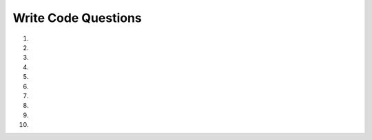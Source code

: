 Write Code Questions
-----------------------
#.

   .. activecode:: db_select_bike_number__dur_where_bike_ac1
      :language: sql
      :autograde: unittest
      :dburl: https://runestone.academy/runestone/books/published/overview/_static/bikeshare.db

      Given a database of bike share information fix the SELECT statement to
      retrieve the ``bike_number`` and ``duration`` from table ``trip_data`` for
      ``bike_number`` "W00837".
      ~~~~
      SELECT bike, duration IN trip_data WHERE bike = W00837
      ====
      assert 0,0 == W00837
      assert 0,1 == 1577
      assert 1,0 == W00837
      assert 1,1 == 110
      assert 3,0 == W00837
      assert 3,1 == 3398
      assert 7,0 == W00837
      assert 7,1 == 1836
      assert 13,0 == W00837
      assert 13,1 == 492

#.

   .. activecode:: db_select_bike_number_dur_where_dur_ac1
      :language: sql
      :autograde: unittest
      :dburl: https://runestone.academy/runestone/books/published/overview/_static/bikeshare.db

      Given a database of bike share information write a SELECT statement below that
      retrieves the ``bike_number`` and ``duration`` from table ``trip_data`` for
      all of the rentals that had a ``duration`` of more than 85,000.
      ~~~~


      ====
      assert 0,0 == W00837
      assert 0,1 == 85168
      assert 1,0 == W00930
      assert 1,1 == 85666
      assert 3,0 == W00202
      assert 3,1 == 85102
      assert 7,0 == W00076
      assert 7,1 == 85194

#.

   .. activecode:: db_select_start_station_limit_5_ac1
      :language: sql
      :autograde: unittest
      :dburl: https://runestone.academy/runestone/books/published/overview/_static/bikeshare.db

      Given a database of bike share information write a SELECT statement below that
      retrieves the ``bike_number``, ``duration``, and ``start_date`` for all of
      the rentals from ``start_station`` 31105 and limit the results to 5.
      ~~~~

      ====
      assert 0,0 == W01066
      assert 0,1 == 392
      assert 0,2 == 2011-11-29 07:25:16.000000
      assert 2,0 == W00462
      assert 2,1 == 430
      assert 4,0 == W01066
      assert 4,1 == 1210
      assert 5,0 == W00208
      assert 5,1 == 422

#.

   .. activecode:: db_select_start_station_order_by_bike_num_ac1
      :language: sql
      :autograde: unittest
      :dburl: https://runestone.academy/runestone/books/published/overview/_static/bikeshare.db

      Given a database of bike share information write a SELECT statement below that
      retrieves the ``bike_number`` and ``member_type``, for all of
      the rentals from ``end_station`` 31200 and limit the results to 5.
      ~~~~

      ====
      assert 0,0 == W00058
      assert 0,1 == Member
      assert 1,0 == W00395
      assert 1,1 == Casual
      assert 3,0 == W00540
      assert 3,1 == Member
      assert 4,0 == W00543
      assert 4,1 == Member

#.

   .. activecode:: db_select_bike_number_dur_where_dur_orderby_ac1
      :language: sql
      :autograde: unittest
      :dburl: https://runestone.academy/runestone/books/published/overview/_static/bikeshare.db

      Given a database of bike share information write a SELECT statement below that
      retrieves the ``bike_number`` and ``duration`` from table ``trip_data`` for
      all of the rentals that had a ``duration`` of more than 85,000 and order
      them by ``duration`` descending.
      ~~~~


      ====
      assert 0,1 == 85679
      assert 1,0 == W00930
      assert 1,1 == 85666
      assert 3,0 == W00743
      assert 3,1 == 85318
      assert 7,0 == W00202
      assert 7,1 == 85102

#.

   .. activecode:: db_select_bike_join_all_cols
      :language: sql
      :autograde: unittest
      :dburl: https://runestone.academy/runestone/books/published/overview/_static/bikeshare.db

      Given a database of bike share information write a SELECT statement to
      retrieve all the columns from tables ``trip_data`` and ``bikeshare_stations``
      where the ``start_station`` in ``trip_data`` is the same as the ``station_id`` in ``bikeshare_stations``.
      Limit the results to 5 rows.
      ~~~~

      ====
      assert 0,0 == 513639
      assert 0,4 == 31104
      assert 0,6 == W00058
      assert 1,0 == 718494
      assert 1,1 == 1978
      assert 1,11 == open
      assert 4,0 == 578726
      assert 4,1 == 1008
      assert 4,11 == open


#.

   .. activecode:: db_select_bike_join_three_cols
      :language: sql
      :autograde: unittest
      :dburl: https://runestone.academy/runestone/books/published/overview/_static/bikeshare.db

      Given a database of bike share information write a SELECT statement to
      retrieve the ``duration`` and ``bike_number`` from ``trip_data`` and the ``name`` from ``bikeshare_stations``
      where the ``start_station`` in ``trip_data`` is the same as the ``station_id`` in ``bikeshare_stations``.
      Limit the results to 5 rows.
      ~~~~

      ====
      assert 0,0 == 332
      assert 0,1 == W00058
      assert 0,2 == "Adams Mill & Columbia Rd NW"
      assert 1,0 == 1978
      assert 1,1 == W00775
      assert 4,0 == 1008
      assert 4,1 == W00392
      assert 4,2 == "14th St & Spring Rd NW"

#.

   .. activecode:: db_select_bike_join_four_cols
      :language: sql
      :autograde: unittest
      :dburl: https://runestone.academy/runestone/books/published/overview/_static/bikeshare.db

      Given a database of bike share information write a SELECT statement to
      retrieve the ``duration`` and ``bike_number`` from ``trip_data`` and the ``name``, `latitude` and ``longitude`` from ``bikeshare_stations``
      where the ``start_station`` in ``trip_data`` is the same as the ``station_id`` in ``bikeshare_stations``.
      Limit the results to 5 rows.
      ~~~~

      ====
      assert 0,0 == 332
      assert 0,1 == W00058
      assert 0,3 == 38.9226377090252
      assert 1,0 == 1978
      assert 1,1 == W00775
      assert 4,0 == 1008
      assert 4,1 == W00392
      assert 4,4 == -77.0327126210449

#.

   .. activecode:: db_select_bike_join_four_cols_where_station
      :language: sql
      :autograde: unittest
      :dburl: https://runestone.academy/runestone/books/published/overview/_static/bikeshare.db

      Given a database of bike share information write a SELECT statement to
      retrieve the ``bike_number``, ``start_data``, and ``end_date`` from ``trip_data`` and the ``station_id`` and ``name`` from ``bikeshare_stations``
      where the ``start_station`` in ``trip_data`` is the same as the ``station_id`` in ``bikeshare_stations``
      and where the ``station_id`` equals 31101.  Limit the results to 5 rows.
      ~~~~

      ====
      assert 0,0 == W00013
      assert 0,3 == 31101
      assert 1,0 == W00719
      assert 1,3 == 31101
      assert 4,0 == W00821
      assert 4,3 == 31101

#.

   .. activecode:: db_select_bike_join_five_cols_where_member
      :language: sql
      :autograde: unittest
      :dburl: https://runestone.academy/runestone/books/published/overview/_static/bikeshare.db

      Given a database of bike share information write a SELECT statement to
      retrieve the ``bike_number``, ``start_data``, and ``end_date`` from ``trip_data`` and the ``station_id`` and ``name`` from ``bikeshare_stations``
      where the ``start_station`` in ``trip_data`` is the same as the ``station_id`` in ``bikeshare_stations``
      and where the ``member_type`` equals "Casual".  Limit the results to 5 rows.
      ~~~~

      ====
      assert 0,0 == W00775
      assert 0,3 == 31230
      assert 1,0 == W00204
      assert 1,3 == 31604
      assert 4,0 == W00568
      assert 4,3 == 31216
